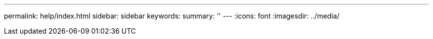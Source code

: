 ---
permalink: help/index.html
sidebar: sidebar
keywords:
summary: ''
---
:icons: font
:imagesdir: ../media/
